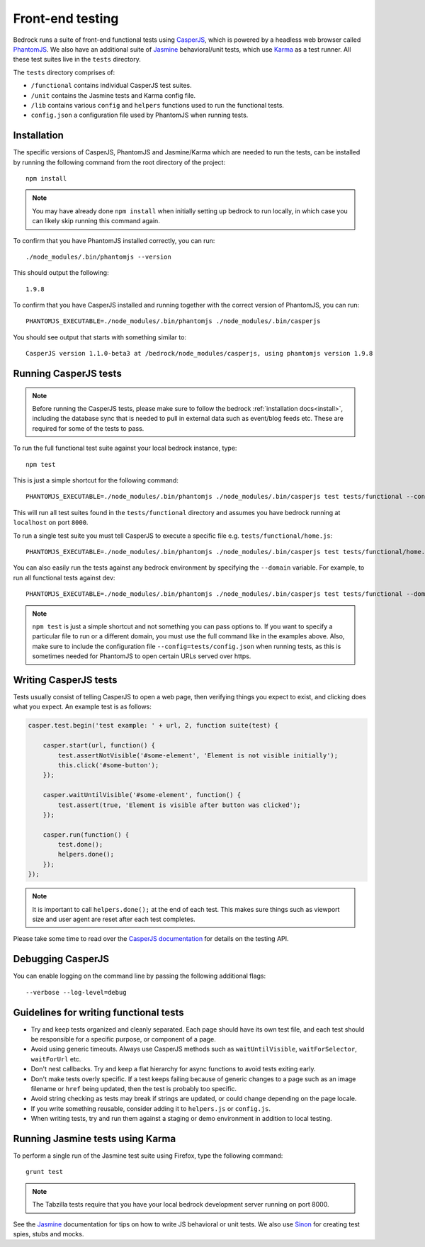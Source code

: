 .. This Source Code Form is subject to the terms of the Mozilla Public
.. License, v. 2.0. If a copy of the MPL was not distributed with this
.. file, You can obtain one at http://mozilla.org/MPL/2.0/.

.. _testing:

=================
Front-end testing
=================

Bedrock runs a suite of front-end functional tests using `CasperJS`_, which is powered by
a headless web browser called `PhantomJS`_. We also have an additional suite of `Jasmine`_
behavioral/unit tests, which use `Karma`_ as a test runner. All these test suites live in
the ``tests`` directory.

The ``tests`` directory comprises of:

* ``/functional`` contains individual CasperJS test suites.
* ``/unit`` contains the Jasmine tests and Karma config file.
* ``/lib`` contains various ``config`` and ``helpers`` functions used to run the functional tests.
* ``config.json`` a configuration file used by PhantomJS when running tests.

Installation
------------

The specific versions of CasperJS, PhantomJS and Jasmine/Karma which are needed to run the
tests, can be installed by running the following command from the root directory of the project::

    npm install

.. Note::

    You may have already done ``npm install`` when initially setting up bedrock to run
    locally, in which case you can likely skip running this command again.

To confirm that you have PhantomJS installed correctly, you can run::

    ./node_modules/.bin/phantomjs --version

This should output the following::

    1.9.8

To confirm that you have CasperJS installed and running together with the correct version
of PhantomJS, you can run::

    PHANTOMJS_EXECUTABLE=./node_modules/.bin/phantomjs ./node_modules/.bin/casperjs

You should see output that starts with something similar to::

    CasperJS version 1.1.0-beta3 at /bedrock/node_modules/casperjs, using phantomjs version 1.9.8

Running CasperJS tests
----------------------

.. Note::

  Before running the CasperJS tests, please make sure to follow the bedrock :ref:`installation
  docs<install>`, including the database sync that is needed to pull in external data such
  as event/blog feeds etc. These are required for some of the tests to pass.

To run the full functional test suite against your local bedrock instance, type::

    npm test

This is just a simple shortcut for the following command::

    PHANTOMJS_EXECUTABLE=./node_modules/.bin/phantomjs ./node_modules/.bin/casperjs test tests/functional --config=tests/config.json

This will run all test suites found in the ``tests/functional`` directory and assumes you
have bedrock running at ``localhost`` on port ``8000``.

To run a single test suite you must tell CasperJS to execute a specific file
e.g. ``tests/functional/home.js``::

    PHANTOMJS_EXECUTABLE=./node_modules/.bin/phantomjs ./node_modules/.bin/casperjs test tests/functional/home.js --config=tests/config.json

You can also easily run the tests against any bedrock environment by specifying the
``--domain`` variable. For example, to run all functional tests against dev::

    PHANTOMJS_EXECUTABLE=./node_modules/.bin/phantomjs ./node_modules/.bin/casperjs test tests/functional --domain=https://www-dev.allizom.org --config=tests/config.json

.. Note::

    ``npm test`` is just a simple shortcut and not something you can pass options to. If
    you want to specify a particular file to run or a different domain, you must use the
    full command like in the examples above. Also, make sure to include the configuration
    file ``--config=tests/config.json`` when running tests, as this is sometimes needed
    for PhantomJS to open certain URLs served over https.

Writing CasperJS tests
----------------------

Tests usually consist of telling CasperJS to open a web page, then verifying things you
expect to exist, and clicking does what you expect. An example test is as follows:

.. code-block:: javascript

    casper.test.begin('test example: ' + url, 2, function suite(test) {

        casper.start(url, function() {
            test.assertNotVisible('#some-element', 'Element is not visible initially');
            this.click('#some-button');
        });

        casper.waitUntilVisible('#some-element', function() {
            test.assert(true, 'Element is visible after button was clicked');
        });

        casper.run(function() {
            test.done();
            helpers.done();
        });
    });

.. note::

    It is important to call ``helpers.done();`` at the end of each test. This makes sure
    things such as viewport size and user agent are reset after each test completes.

Please take some time to read over the `CasperJS documentation`_ for details on the testing API.

Debugging CasperJS
------------------

You can enable logging on the command line by passing the following additional flags::

    --verbose --log-level=debug

Guidelines for writing functional tests
---------------------------------------

* Try and keep tests organized and cleanly separated. Each page should have its own test file, and each test should be responsible for a specific purpose, or component of a page.
* Avoid using generic timeouts. Always use CasperJS methods such as ``waitUntilVisible``, ``waitForSelector``, ``waitForUrl`` etc.
* Don't nest callbacks. Try and keep a flat hierarchy for async functions to avoid tests exiting early.
* Don't make tests overly specific. If a test keeps failing because of generic changes to a page such as an image filename or ``href`` being updated, then the test is probably too specific.
* Avoid string checking as tests may break if strings are updated, or could change depending on the page locale.
* If you write something reusable, consider adding it to ``helpers.js`` or ``config.js``.
* When writing tests, try and run them against a staging or demo environment in addition to local testing.

Running Jasmine tests using Karma
---------------------------------

To perform a single run of the Jasmine test suite using Firefox, type the following command::

	grunt test

.. note::

    The Tabzilla tests require that you have your local bedrock development server running on port 8000.

See the `Jasmine`_ documentation for tips on how to write JS behavioral or unit tests.
We also use `Sinon`_ for creating test spies, stubs and mocks.

.. _CasperJS: http://casperjs.org/
.. _CasperJS documentation: http://casperjs.readthedocs.org/en/latest/
.. _PhantomJS: http://phantomjs.org/
.. _PhantomJS 1.9.8: https://bitbucket.org/ariya/phantomjs/downloads
.. _Jasmine: https://jasmine.github.io/1.3/introduction.html
.. _Karma: https://karma-runner.github.io/
.. _Sinon: http://sinonjs.org/
